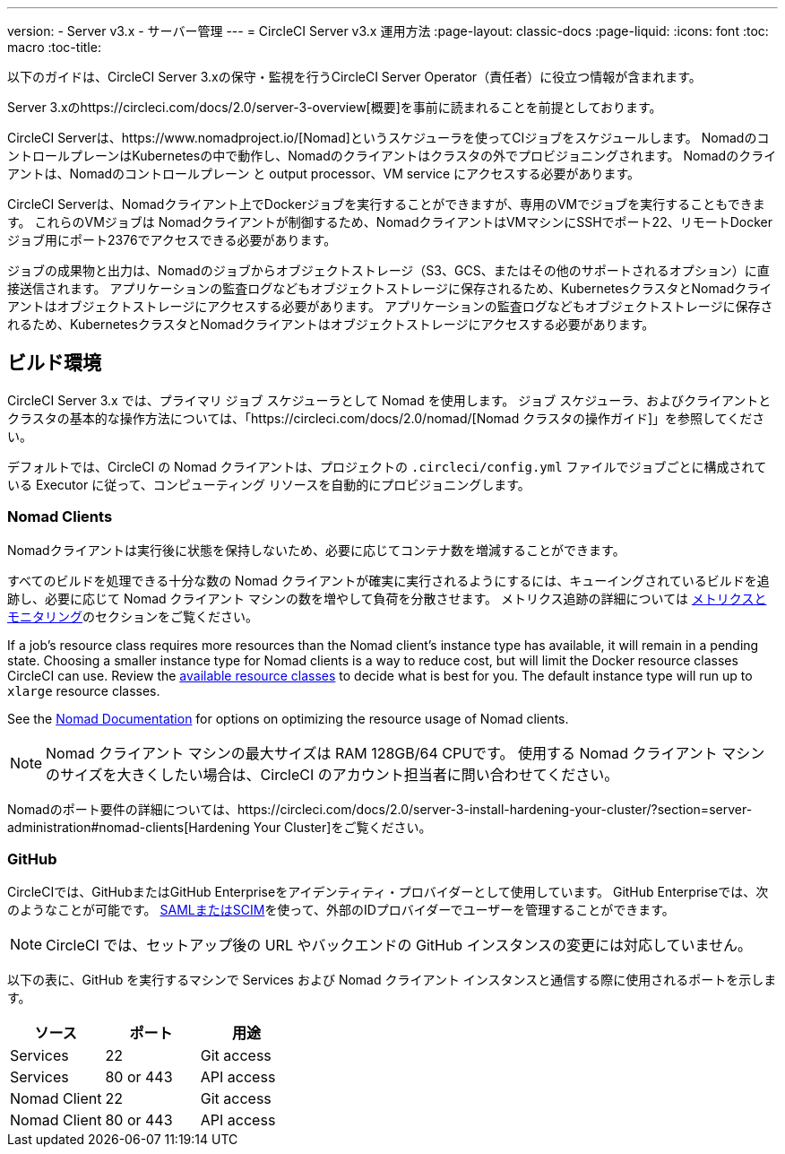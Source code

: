---
version:
- Server v3.x
- サーバー管理
---
= CircleCI Server v3.x 運用方法
:page-layout: classic-docs
:page-liquid:
:icons: font
:toc: macro
:toc-title:

以下のガイドは、CircleCI Server 3.xの保守・監視を行うCircleCI Server Operator（責任者）に役立つ情報が含まれます。

Server 3.xのhttps://circleci.com/docs/2.0/server-3-overview[概要]を事前に読まれることを前提としております。

CircleCI Serverは、https://www.nomadproject.io/[Nomad]というスケジューラを使ってCIジョブをスケジュールします。 Nomadのコントロール​プレーンはKubernetesの中で動作し、Nomadのクライアントはクラスタの外でプロビジョニングされます。 Nomadのクライアントは、Nomadのコントロールプレーン と output processor、VM service にアクセスする必要があります。

CircleCI Serverは、Nomadクライアント上でDockerジョブを実行することができますが、専用のVMでジョブを実行することもできます。 これらのVMジョブは Nomadクライアントが制御するため、NomadクライアントはVMマシンにSSHでポート22、リモートDockerジョブ用にポート2376でアクセスできる必要があります。

ジョブの成果物と出力は、Nomadのジョブからオブジェクトストレージ（S3、GCS、またはその他のサポートされるオプション）に直接送信されます。
アプリケーションの監査ログなどもオブジェクトストレージに保存されるため、KubernetesクラスタとNomadクライアントはオブジェクトストレージにアクセスする必要があります。
アプリケーションの監査ログなどもオブジェクトストレージに保存されるため、KubernetesクラスタとNomadクライアントはオブジェクトストレージにアクセスする必要があります。


toc::[]

## ビルド環境

CircleCI Server 3.x では、プライマリ ジョブ スケジューラとして Nomad を使用します。 ジョブ スケジューラ、およびクライアントとクラスタの基本的な操作方法については、「https://circleci.com/docs/2.0/nomad/[Nomad クラスタの操作ガイド]」を参照してください。

デフォルトでは、CircleCI の Nomad クライアントは、プロジェクトの `.circleci/config.yml` ファイルでジョブごとに構成されている Executor に従って、コンピューティング リソースを自動的にプロビジョニングします。

### Nomad Clients
Nomadクライアントは実行後に状態を保持しないため、必要に応じてコンテナ数を増減することができます。

すべてのビルドを処理できる十分な数の Nomad クライアントが確実に実行されるようにするには、キューイングされているビルドを追跡し、必要に応じて Nomad クライアント マシンの数を増やして負荷を分散させます。 メトリクス追跡の詳細については
xref:server-3-operator-metrics-and-monitoring.adoc[メトリクスとモニタリング]のセクションをご覧ください。

If a job's resource class requires more resources than the Nomad client's instance type has available, it will remain in a pending state.  Choosing a smaller instance type for Nomad clients is a way to reduce cost, but will limit the Docker resource classes CircleCI can use.  Review the https://circleci.com/docs/2.0/executor-types/#available-docker-resource-classes[available resource classes] to decide what is best for you.  The default instance type will run up to `xlarge` resource classes.

See the https://www.nomadproject.io/docs/install/production/requirements#resources-ram-cpu-etc[Nomad Documentation] for options on optimizing the resource usage of Nomad clients.

NOTE: Nomad クライアント マシンの最大サイズは RAM 128GB/64 CPUです。 使用する Nomad クライアント マシンのサイズを大きくしたい場合は、CircleCI のアカウント担当者に問い合わせてください。

Nomadのポート要件の詳細については、https://circleci.com/docs/2.0/server-3-install-hardening-your-cluster/?section=server-administration#nomad-clients[Hardening Your Cluster]をご覧ください。

### GitHub
CircleCIでは、GitHubまたはGitHub Enterpriseをアイデンティティ・プロバイダーとして使用しています。 GitHub Enterpriseでは、次のようなことが可能です。
https://docs.github.com/en/github-ae@latest/admin/authentication/about-identity-and-access-management-for-your-enterprise[SAMLまたはSCIM]を使って、外部のIDプロバイダーでユーザーを管理することができます。

NOTE: CircleCI では、セットアップ後の URL やバックエンドの GitHub インスタンスの変更には対応していません。

以下の表に、GitHub を実行するマシンで Services および Nomad クライアント インスタンスと通信する際に使用されるポートを示します。

--
[.table.table-striped]
[cols=3*, options="header", stripes=even]
|===
| ソース
| ポート
| 用途

| Services
| 22
| Git access

| Services
| 80 or 443
| API access

| Nomad Client
| 22
| Git access

| Nomad Client
| 80 or 443
| API access
|===
--
